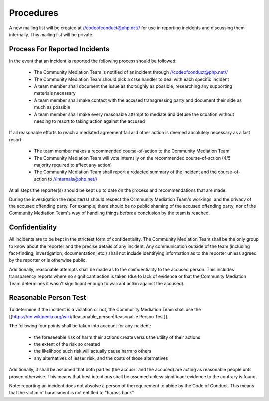Procedures
==========

A new mailing list will be created at //codeofconduct@php.net// for use in
reporting incidents and discussing them internally. This mailing list will be
private.

Process For Reported Incidents
------------------------------

In the event that an incident is reported the following process should be
followed:

  * The Community Mediation Team is notified of an incident through //codeofconduct@php.net//
  * The Community Mediation Team should pick a case handler to deal with each specific incident
  * A team member shall document the issue as thoroughly as possible, researching any supporting materials necessary
  * A team member shall make contact with the accused transgressing party and document their side as much as possible
  * A team member shall make every reasonable attempt to mediate and defuse the situation without needing to resort to taking action against the accused

If all reasonable efforts to reach a mediated agreement fail and other action
is deemed absolutely necessary as a last resort:

  * The team member makes a recommended course-of-action to the Community Mediation Team
  * The Community Mediation Team will vote internally on the recommended course-of-action (4/5 majority required to affect any action)
  * The Community Mediation Team shall report a redacted summary of the incident and the course-of-action to //internals@php.net//

At all steps the reporter(s) should be kept up to date on the process and
recommendations that are made.

During the investigation the reporter(s) should respect the Community
Mediation Team's workings, and the privacy of the accused offending party. For
example, there should be no public shaming of the accused offending party, nor
of the Community Mediation Team's way of handling things before a conclusion
by the team is reached.

Confidentiality
---------------

All incidents are to be kept in the strictest form of confidentiality. The
Community Mediation Team shall be the only group to know about the reporter
and the precise details of any incident. Any communication outside of the team
(including fact-finding, investigation, documentation, etc.) shall not include
identifying information as to the reporter unless agreed by the reporter or is
otherwise public.

Additionally, reasonable attempts shall be made as to the confidentiality to
the accused person. This includes transparency reports where no significant
action is taken (due to lack of evidence or that the Community Mediation Team
determines it wasn't significant enough to warrant action against the
accused).


Reasonable Person Test
----------------------

To determine if the incident is a violation or not, the Community Mediation
Team shall use the
[[https://en.wikipedia.org/wiki/Reasonable_person|Reasonable Person Test]]. 

The following four points shall be taken into account for any incident:

  * the foreseeable risk of harm their actions create versus the utility of their actions
  * the extent of the risk so created
  * the likelihood such risk will actually cause harm to others
  * any alternatives of lesser risk, and the costs of those alternatives

Additionally, it shall be assumed that both parties (the accuser and the
accused) are acting as reasonable people until proven otherwise. This means
that best intentions shall be assumed unless significant evidence to the
contrary is found.

Note: reporting an incident does not absolve a person of the requirement to
abide by the Code of Conduct. This means that the victim of harassment is not
entitled to "harass back". 
